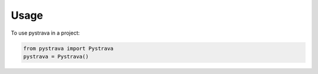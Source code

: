 =====
Usage
=====

To use pystrava in a project:

.. code-block:: python

    from pystrava import Pystrava
    pystrava = Pystrava()
